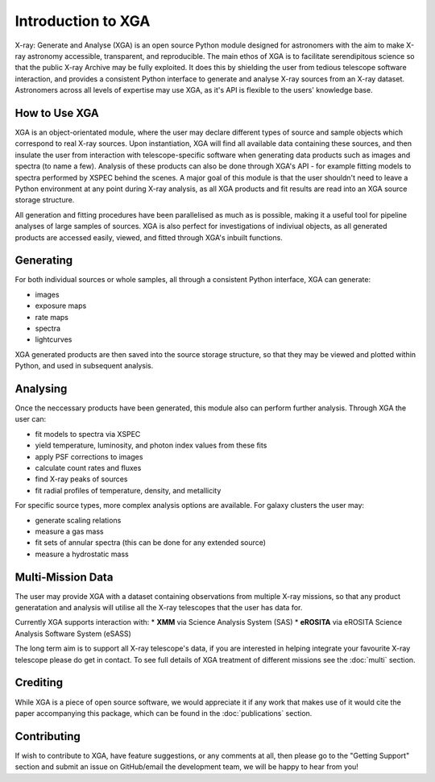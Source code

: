 Introduction to XGA
===================

X-ray: Generate and Analyse (XGA) is an open source Python module designed for astronomers with the aim to make X-ray astronomy accessible, transparent, and reproducible.
The main ethos of XGA is to facilitate serendipitous science so that the public X-ray Archive may be fully exploited. It does this by shielding the user from tedious telescope software 
interaction, and provides a consistent Python interface to generate and analyse X-ray sources from an X-ray dataset. Astronomers across all levels of expertise may use XGA, as it's API is flexible 
to the users' knowledge base. 


How to Use XGA
---------------
XGA is an object-orientated module, where the user may declare different types of source and sample objects which correspond to real X-ray sources.  
Upon instantiation, XGA will find all available data containing these sources, and then insulate the user from interaction with telescope-specific software
when generating data products such as images and spectra (to name a few). Analysis of these products can also be done through XGA's API - for example fitting models to spectra performed by XSPEC behind the scenes.
A major goal of this module is that the user shouldn't need to leave a Python environment at any point during X-ray analysis, as all XGA products and fit results are read into 
an XGA source storage structure. 

.. image:: images/flowchart.png

All generation and fitting procedures have been parallelised as much as is possible, making it a useful tool for pipeline analyses of large samples of sources.
XGA is also perfect for investigations of indiviual objects, as all generated products are accessed easily, viewed, and fitted through XGA's inbuilt functions. 


Generating
----------

For both individual sources or whole samples, all through a consistent Python interface, XGA can generate:

* images
* exposure maps
* rate maps
* spectra
* lightcurves

XGA generated products are then saved into the source storage structure, so that
they may be viewed and plotted within Python, and used in subsequent analysis.

Analysing
---------

Once the neccessary products have been generated, this module also can perform further analysis. Through XGA the user can:

* fit models to spectra via XSPEC
* yield temperature, luminosity, and photon index values from these fits
* apply PSF corrections to images
* calculate count rates and fluxes
* find X-ray peaks of sources
* fit radial profiles of temperature, density, and metallicity 

For specific source types, more complex analysis options are available. For galaxy clusters the user may:

* generate scaling relations
* measure a gas mass
* fit sets of annular spectra (this can be done for any extended source)
* measure a hydrostatic mass


Multi-Mission Data
------------------

The user may provide XGA with a dataset containing observations from multiple X-ray missions, so that any 
product generatation and analysis will utilise all the X-ray telescopes that the user has data for. 

.. image:: images/multimission.png

Currently XGA supports interaction with:
* **XMM** via Science Analysis System (SAS)
* **eROSITA** via eROSITA Science Analysis Software System (eSASS) 

The long term aim is to support all X-ray telescope's data, if you are interested in helping integrate your favourite X-ray telescope please do get in contact. 
To see full details of XGA treatment of different missions see the :doc:`multi` section.

Crediting
---------

While XGA is a piece of open source software, we would appreciate it if any work that makes use of it would cite the
paper accompanying this package, which can be found in the :doc:`publications` section.

Contributing
------------

If wish to contribute to XGA, have feature suggestions, or any comments at all, then please go to the
"Getting Support" section and submit an issue on GitHub/email the development team, we will be happy to hear from you!